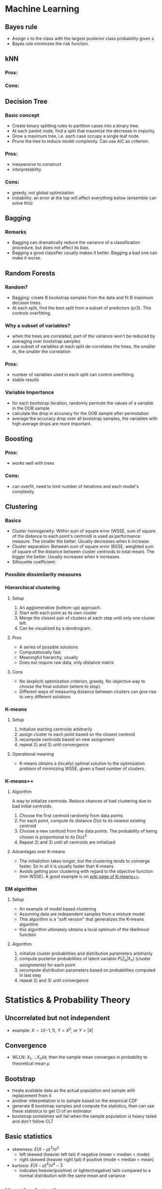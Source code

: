 #+OPTIONS: toc:1 
#+OPTIONS: tex:t 
#+STARTUP: latexpreview

* Machine Learning
** Bayes rule
   - Assign x to the class with the largest posterior class probability given x.
   - Bayes rule minimizes the risk function.
** kNN
*** Pros:
*** Cons:
** Decision Tree
*** Basic concept
    - Create binary splitting rules to partition cases into a binary tree.
    - At each parent node, find a split that maximize the decrease in impurity.
    - Grow a maximum tree, i.e. each case occupy a single leaf node.
    - Prune the tree to reduce model complexity. Can use AIC as criterion.
*** Pros: 
    - inexpensive to construct
    - interpretability
*** Cons:
    - greedy, not global optimization
    - instability: an error at the top will affect everything below (ensemble can solve this)
** Bagging
*** Remarks
    - Bagging can dramatically reduce the variance of a classification procedure, but does not affect its bias.
    - Bagging a good classifier usually makes it better. Bagging a bad one can make it worse.
** Random Forests
*** Random?
    - Bagging: create B bookstrap samples from the data and fit B maximum decision trees.
    - At each split, find the best split from a subset of predictors (p/3). This controls overfitting.
*** Why a subset of variables?
    - when the trees are correlated, part of the variance won't be reduced by averaging over bootstrap samples
    - use subset of variables at each split de-correlates the trees, the smaller m, the smaller the correlation
*** Pros:
    - number of variables used in each split can control overfitting
    - stable results
*** Variable Importance
    - for each bootstrap iteration, randomly permute the values of a variable in the OOB sample
    - calculate the drop in accuracy for the OOB sample after permutation
    - average the accuracy drop over all bootstrap samples, the variables with high average drops are more important.
** Boosting
*** Pros:
    - works well with trees
*** Cons:
    - can overfit, need to limit number of iterations and each model's complexity
** Clustering
*** Basics
    - Cluster homogeneity: Within sum of square error (WSSE, sum of square of the distance to each point's centroid) is used as performance measure. The smaller the better. Usually decreases when k increase.
    - Cluster separation: Between sum of square error (BSSE, weighted sum of square of the distance between cluster centroids to total mean). The bigger the better. Usually increases when k increases.
    - Silhouette coefficient: 
*** Possible dissimilarity measures
*** Hierarchical clustering
**** Setup
     1) An agglomerative (bottom-up) approach.
     2) Start with each point as its own cluster
     3) Merge the closest pair of clusters at each step until only one cluster left.
     4) Can be visualized by a dendrogram.
**** Pros
     - A series of possible solutions
     - Computationally fast
     - Meaningful hierarchy, usually
     - Does not require raw data, only distance matrix
**** Cons
     - No (explicit) optimization criterion, greedy, No objective way to choose the final solution (where to stop).
     - Different ways of measuring distance between clusters can give rise to very different solutions
*** K-means      
**** Setup    
     1) Initialize starting centroids arbitrarily
     2) assign cluster to each point based on the closest centroid
     3) recompute centroids based on new assignment
     4) repeat 2) and 3) until convergence
**** Operational meaning        
     - K-means obtains a (locally) optimal solution to the optimization problem of minimizing WSSE, given a fixed number of clusters. 
*** K-means++    
**** Algorithm    
     A way to initialize centroids. Reduce chances of bad clustering due to bad initial centroids.
     1) Choose the first centroid randomly from data points
     2) For each point, compute its distance $D(x)$ to its nearest existing centroid
     3) Choose a new centroid from the data points. The probability of being chosen is proportional to its $D(x)^2$
     4) Repeat 2) and 3) until all centroids are initialized
**** Advantages over K-means
     - The initializtion takes longer, but the clustering tends to converge faster. So in all it is usually faster than K-means
     - Avoids getting poor clustering with regard to the objective function (min WSSE). A good example is on [[https://en.wikipedia.org/wiki/K-means%252B%252B][wiki page of K-means++]].
*** EM algorithm
**** Setup
     - An example of model based clustering
     - Assuming data are independent samples from a mixture model
     - This algorithm is a "soft version" that generalizes the K-means algorithm
     - this algorithm ultimately obtains a local optimum of the likelihood function
**** Algorithm
     1) initialize cluster probabilities and distribution parameters arbitrarily
     2) compute posterior probabilities of latent variable $P(Z_k|X_n)$ (cluster assignments) for each point
     3) recompute distribution parameters based on probabilities computed in last step
     4) repeat 2) and 3) until convergence
* Statistics & Probability Theory
** Uncorrelated but not independent
   - example: $X \sim U(-1,1),\ Y = X^2$, or $Y = |X|$
** Convergence
   - WLLN: $X_1, ... X_n iid$, then the sample mean converges in probability to theoretical mean $\mu$
** Bootstrap
   - treate available data as the actual population and sample with replacement from it
   - another interpretation is to sample based on the empirical CDF
   - generate B bootstrap samples and compute the statistics, then can use these statistics to get CI of an estimator
   - bootstrap sometimes will fail when the sample population is heavy tailed and don't follow CLT
** Basic statistics
   - skewness: $E(X - \mu)^3 / \sigma^3$
     + left skewed (heavier left tail) if negative (mean < median < mode)
     + right skewed (heavier right tail) if positive (mode < median < mean)
   - kurtosis: $E(X - \mu)^4 / \sigma^4 - 3$
     + indicates heavier(positive) or lighter(negative) tails compared to a normal distribution with the same mean and variance
** Hypothesis testing
*** Power Analysis
**** Statistical Power: The probability of correctly rejects the null hypothesis when H1 is true, Pr(reject H0 | H1).
**** Power function: The probability of rejecting H0 given the parameter, as a function of the parameter.
* Linear Models
** Linear regression
*** Heteroscedasticity
    - OLS gives equal weights to observations when minimizing RSS. The cases with larger disturbances have more "pull" than other observations.
    - A more serious problem is that the standard error estimate will be biased. This will render hypothesis testing, coefficient significance, and CI less meaningful.
    - Either transform the data or use weighted least squares.
*** Collinearity
    - If a predictor is nearly the linear combination of other predictors, $X^TX$ is close to singular.
    - Recall that $COV(\hat{\beta}) = \sigma^2(X^TX)^{-1}$. Collinearity will cause this to be large.
    - Variance Inflation Factors: $1 / (1 - R_j^2)$, $R_j^2$ is the R square of regress $X_j$ on other predictors. $Var(\hat \beta^j) = VIF * Var(\hat \beta^j(0)$, where $\beta_j(0)$ is the estimate of the one predictor model
** Regularization
[[https://www.analyticsvidhya.com/blog/2016/01/complete-tutorial-ridge-lasso-regression-python/][Link]]
*** Usefulness
    - Can create parsimonious models in the presence of a large number of features. Too many features might cause overfitting and/or computational issue.
    - Size of coefficients increase exponentially with increase in model complexity (# of features). If this happens, model is very sensitive to small difference in features and causes overfitting.
*** Ridge regression
    - L2 regularization. Adds a penalty term proportional to the sum of square of coefficients.
    - An appropriate 
*** Lasso regression
    - L1 regularization. Adds a penalty proportional to the sum of absolute values of coefficients.
** Fixed effects vs. Random effects
*** Fixed effects
* Frequent Interview Questions
[[https://www.springboard.com/blog/machine-learning-interview-questions/][Link]]
** Q1: Trade-off between bias and variance
   - Bias is caused due to erroneous or overly simplistic assumptions in the model. Will cause underfitting, i.e. can't accurately capture the data's pattern
   - Variance is error due to too much model complexity. Will cause overfitting, i.e., fitting the noise rather than data, won't generalize well in test set
   - strike a balance between these two by controlling the model complexity
** Q2: Difference between supervised and unsupervised learning
** Q3: Difference between kNN and k-means
   - kNN is used in supervised learning. k-means is unsupervised.
   - "k" has different meanings. In kNN, it stands for number of neighbors. In k-means, it's number of clusters.
** Q4: How ROC(receiver operating characteristics) curve works
   - Plot true positive rate (sensitivity) against false positive rate (fall-out)
   - Represents the trade-off between TPR and FPR. Higher TPR usually means it tends to make FP occurs more easily.
** Q5: Define precision and recall
   - precision (TPR): percentage of TP out of # of positive cases in data, TP / P
   - recall: percentage of TP out of # of predicted positive cases
   - false positive rate (FPR): FP / N
   - true negative rate (TNR): TN / N
   - false negative rate (FNR): FN / P
** Q6: Bayes theorem
   - Bayes’ Theorem is the basis behind a branch of machine learning that most notably includes the Naive Bayes classifier.
** Q7: Why is "Naive" Bayes naive?
   - Naive Bayes has a strong assumption: the conditional(on class label) distributions of features are independent to each other, i.e. the conditional probability is the product of individual probabilities
   - Has far fewer parameters than LDA and QDA. Works well even when p is very large (better than LDA)
** Q8: The difference between L1 and L2 regularization
** Q9: Favorite algorithm and reason
** Q10: Type I and Type II errors
   - Type I: False positive. Means claiming something has happened when it hasn’t.
   - Type II: False negative. Claiming nothing happened when it has.
** Q11: What is Fourier Transform?
** Q12: Difference between probability and likelihood
   - Different view point. Likelihood treats parameters as variables and data points as constants.
** Q13: Deep Learning
** Q14: Difference between generative and discriminative model
   - Generative models try to model the full joint distribution of inputs and outputs. Estimate conditional distribution of inputs conditional on outputs, then plug into Bayes rule to get conditional probability of output based on input.
   - Discriminative models model only the conditional probability of outputs based on inputs. Generally out-performs Generative models in classification tasks.
** Q15: Cross-validation techniques for time series
** Q16: How is decision tree pruned
   - Reduced error pruning: Starting from the leaves, replace each node with majority vote, if the prediction accuracy is not affected then change is kept.
   - Cost complexity pruning: Generate a series of trees by replacing node into a single leaf, each time selects the subtree that results in the smallest (increase in error rate / decrease in # of leaves). The select the tree in this series with the best train/CV accuracy.
** Q17: Deferent model performance statistics
** Q18: F1 score and how to use it
   - F1 score is the harmonic mean of precision and recall. It is valuable when true negative rate is not important. 
** Q19: How to handle imbalanced datasets?
   - collect more data
   - use different performance metric: precision, recall, confusion matrix
   - resampling: SMOTE, upsampling, downsampling.
   - use ROC to determine if the model is good.
   - tweak threshold
   - try tree-based models
   - others: [[https://machinelearningmastery.com/tactics-to-combat-imbalanced-classes-in-your-machine-learning-dataset/][link]]
** Q20: When should you use classification over regression?
** Q21: Name an example where ensemble techniques might be useful.
** Q22: How do you ensure you're not overfitting with a model?
** Q23: What evaluation approaches would you work to gauge the effectiveness of a machine learning model?
** Q24: How would you evaluate a logistic regression model?
** Q25: What's the "kernel trick" and how is it useful?

* Hadoop & Spark

* A/B Testing & Hypothesis Testing
[[https://conversionxl.com/blog/ab-testing-statistics/][Reference article]]
** What is conversion rate?
   - For a website, conversion rate is the percentage of visitors that do a thing that converts to profit. Example: amazon.com, purchase rate.
   - Exit rate: percentage of visitors leave the site.
   - Drop-off rate: percentage of visitors stay but don't convert.
** What are A/A testing and A/B testing?
   - *A/A testing*: compare the conversion rates of two identical websites. If significant difference is observed, need to investigate cause.
   - *A/B testing*: compared the control version and a modified version of a website. See if there is significant increase in conversion rate.
** How to interpret p-values
   - P-value does not tell us the probability that B is better than A.
   - Similarly, it doesn’t tell us the probability that we will make a mistake in select B over A.
   - P-value is the probability of seeing a result or more extreme given that the null hypothesis is true. Or, "How surprising is that result when null is true?"
** Significance and Power
*** Statistical Significance
    - It is the probability of seeing an effect when none exists, aka. falsely rejecting null, aka. false positive rate, aka. Type I error.
    - To say a result has statistical significance is to say it's very unlikely to occur given the null hypothesis.
    - Significance level (alpha) is a defined level of how big the Type I error can be acceptable.
    - P-value is the probability of obtaining a result at least as extreme given null is true. If it's smaller than alpha, then we have statistical significance.
    - 5% is the standard significance level. Can be lower depending on the subject.
*** Statistical Power
    - It is the probability of seeing an effect when there is actually an effect, aka. true positive rate, aka. 1 - Type II error.
    - *Type II error*: Claiming there's no effect when there is. So a test with high power has low Type II error. 
    - 80% is the standard level for statistical power.
    - Calculation of power is under a given mean difference rather than only saying null hypothesis is false. The t statistic will become noncentral in this case, which is no longer a symmetric distribution. However, when the sample size is reasonably large, it can be approximated by a normal distribution with nonzero mean and sd 1.
*** Four levels to be set in A/B testing
    - *Effect size*: Percentage increase in conversion rate.
    - *Sample size (N)*
    - *Significance level (alpha)*
    - *Statistical power*
** Confidence Interval
   - The range corresponds to the margin of error you are willing to accept.
** Multiple Comparisons Problem
   This refers to the problem of using the same significance level for testing multiple hypotheses at once as testing a single hypothesis. See [[https://en.wikipedia.org/wiki/Multiple_comparisons_problem][this wiki-page]].
*** Key Concepts
    - *Family-wise error rate(FWER)*: The probability of having at least one false positive out of all tests. This is smaller than the sum of all FPRs(significance levels).
*** Countermeasure
    - *Bonferroni Correction*: Say we are testing $m$ hypotheses. Set the significance level to $\alpha/m$ instead of $\alpha$. This is very conservative in that it makes sure the FWER is smaller than the upper bound (sum of $m$ levels). So it's hard for a test to be significant using this method.
    - *Holm-Bonferroni Method*: Sort the p-values by ascending order. Find the first $p_{(k)}$ such that $p_{(k)} > \alpha / (m - k + 1)$. Then reject only the first $k - 1$ tests. This is less conservative than Bonferroni correction and still contains the FWER under significance level.
** Sample Size Selection
*** Procedure under two sample t test
    Given null hypothesis (say mean difference is 0),
    1) set a significance level;
    2) make a reasonable guess on how false the null hypothesis is (guess the mean difference);
    3) estimate the sample variance, if unknown;
    4) compute the noncentral parameter for the t statistic, the result should only concern sample size n;
    5) find n that gives a desirable power, say 80%, can use normal approximation.
*** Behavior of Sample Size
    The following situations will lead to a small noncentral parameter:
    - the true mean difference is small
    - the sample variance is large
    - the sample size is small
    The test will be harder if the noncentral parameter is small. So in order to have high powers, we need to adjust the sample size to compensate for small mean difference and/or large variance.
*** Terms
    - *Effect size*: the mean difference
    - *Scaled effect size*: the ratio of effect size to the standard deviation.
    The noncentral parameter is proportional to the scaled effect size and sample size. 
** ANOVA
*** Assumptions
    - *Independence*: All cases are independent from each other.
    - *Normality*: Residuals are normally distributed.
    - *Equal Variance*: Residuals have the same variance, which implies equal variance across difference groups.


* Experimental Design
** Three Principles
   - *Replication*: Repitition of an experiment. Replicates are runs of an experiment or sets of experimental units that have the same values of the control variables. More runs means more stable results and more evidence.
   - *Randomization*: Subjects are randomly assigned to treatment groups. Makes confounding the effect of treatment with an unobserved variable unlikely.
   - *Blocking*: Randomization within blocks of homogeneous experimental units. The goal is to evenly distribute treatments across large potential sources of variation. (Like adding a nuianced factor level to account for the variability from an uninterested source)
